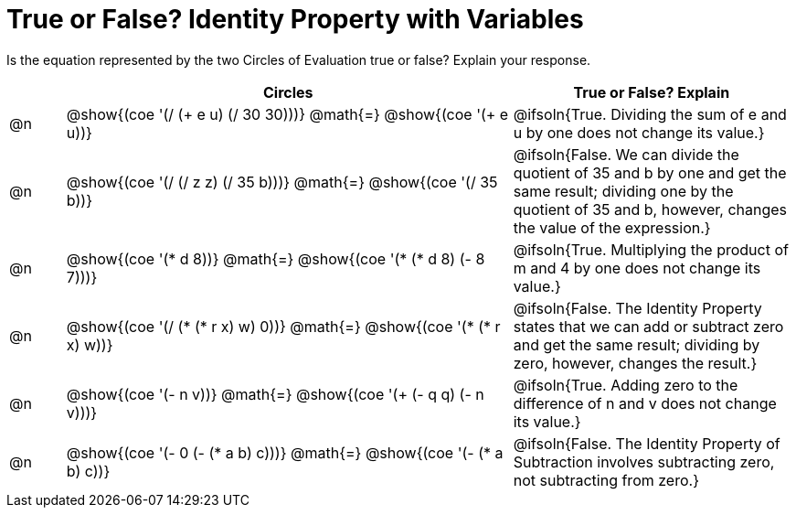 = True or False? Identity Property with Variables

++++
<style>
div.circleevalsexp { width: auto; }
td > .content > .paragraph > * { vertical-align: middle; }
</style>
++++

Is the equation represented by the two Circles of Evaluation true or false? Explain your response.

[.FillVerticalSpace,cols="^.^1a,^.^8a,^.^5a", stripes="none", options="header"]
|===
|	 | Circles																	   |
True or False? Explain

| @n
| @show{(coe '(/ (+ e u) (/ 30 30)))}
@math{=}
@show{(coe '(+ e u))}
| @ifsoln{True. Dividing the sum of e and u by one does not change its value.}


| @n
| @show{(coe '(/ (/ z z) (/ 35 b)))}
@math{=}
@show{(coe '(/ 35 b))}
| @ifsoln{False. We can divide the quotient of 35 and b by one and get the same result; dividing one by the quotient of 35 and b, however, changes the value of the expression.}


| @n
| @show{(coe '(* d 8))}
@math{=}
@show{(coe '(* (* d 8) (- 8 7)))}
| @ifsoln{True. Multiplying the product of m and 4 by one does not change its value.}


| @n
| @show{(coe '(/ (* (* r x) w) 0))}
@math{=}
@show{(coe '(* (* r x) w))}
| @ifsoln{False. The Identity Property states that we can add or subtract zero and get the same result; dividing by zero, however, changes the result.}



| @n
| @show{(coe '(- n v))}
@math{=}
@show{(coe '(+ (- q q) (- n v)))}
| @ifsoln{True. Adding zero to the difference of n and v does not change its value.}


| @n
| @show{(coe '(- 0 (- (* a b) c)))}
@math{=}
@show{(coe '(- (* a b) c))}
| @ifsoln{False. The Identity Property of Subtraction involves subtracting zero, not subtracting from zero.}


|===

